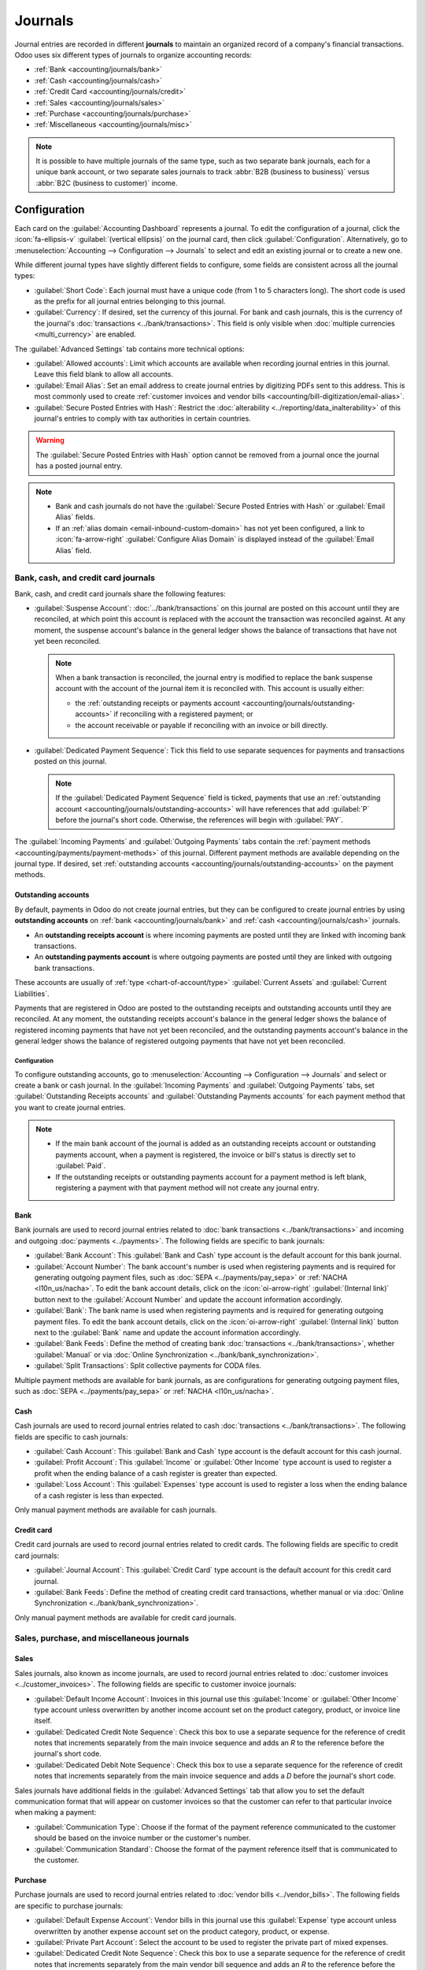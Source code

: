 ========
Journals
========

Journal entries are recorded in different **journals** to maintain an organized record of a
company's financial transactions. Odoo uses six different types of journals to organize accounting
records:

- :ref:`Bank <accounting/journals/bank>`
- :ref:`Cash <accounting/journals/cash>`
- :ref:`Credit Card <accounting/journals/credit>`
- :ref:`Sales <accounting/journals/sales>`
- :ref:`Purchase <accounting/journals/purchase>`
- :ref:`Miscellaneous <accounting/journals/misc>`

.. note::
   It is possible to have multiple journals of the same type, such as two separate bank journals,
   each for a unique bank account, or two separate sales journals to track :abbr:`B2B (business to
   business)` versus :abbr:`B2C (business to customer)` income.

.. _accounting/journals/configuration:

Configuration
=============

Each card on the :guilabel:`Accounting Dashboard` represents a journal. To edit the configuration of
a journal, click the :icon:`fa-ellipsis-v` :guilabel:`(vertical ellipsis)` on the journal card, then
click :guilabel:`Configuration`. Alternatively, go to :menuselection:`Accounting --> Configuration
--> Journals` to select and edit an existing journal or to create a new one.

While different journal types have slightly different fields to configure, some fields are
consistent across all the journal types:

- :guilabel:`Short Code`: Each journal must have a unique code (from 1 to 5 characters long). The
  short code is used as the prefix for all journal entries belonging to this journal.
- :guilabel:`Currency`: If desired, set the currency of this journal. For bank and cash journals,
  this is the currency of the journal's :doc:`transactions <../bank/transactions>`. This field is
  only visible when :doc:`multiple currencies <multi_currency>` are enabled.

The :guilabel:`Advanced Settings` tab contains more technical options:

- :guilabel:`Allowed accounts`: Limit which accounts are available when recording journal entries in
  this journal. Leave this field blank to allow all accounts.
- :guilabel:`Email Alias`: Set an email address to create journal entries by digitizing PDFs sent
  to this address. This is most commonly used to create :ref:`customer invoices and vendor bills
  <accounting/bill-digitization/email-alias>`.
- :guilabel:`Secure Posted Entries with Hash`: Restrict the :doc:`alterability
  <../reporting/data_inalterability>` of this journal's entries to comply with tax authorities in
  certain countries.

.. warning::
   The :guilabel:`Secure Posted Entries with Hash` option cannot be removed from a journal once the
   journal has a posted journal entry.

.. note::
   - Bank and cash journals do not have the :guilabel:`Secure Posted Entries with Hash` or
     :guilabel:`Email Alias` fields.
   - If an :ref:`alias domain <email-inbound-custom-domain>` has not yet been configured, a link to
     :icon:`fa-arrow-right` :guilabel:`Configure Alias Domain` is displayed instead of the
     :guilabel:`Email Alias` field.

.. _accounting/journals/bank-cash-cc:

Bank, cash, and credit card journals
------------------------------------

Bank, cash, and credit card journals share the following features:

- :guilabel:`Suspense Account`: :doc:`../bank/transactions` on this journal are posted on this
  account until they are reconciled, at which point this account is replaced with the account the
  transaction was reconciled against. At any moment, the suspense account's balance in the general
  ledger shows the balance of transactions that have not yet been reconciled.

  .. note::
     When a bank transaction is reconciled, the journal entry is modified to replace the bank
     suspense account with the account of the journal item it is reconciled with. This account is
     usually either:

     - the :ref:`outstanding receipts or payments account
       <accounting/journals/outstanding-accounts>` if reconciling with a registered payment; or
     - the account receivable or payable if reconciling with an invoice or bill directly.

- :guilabel:`Dedicated Payment Sequence`: Tick this field to use separate sequences for payments
  and transactions posted on this journal.

  .. note::
     If the :guilabel:`Dedicated Payment Sequence` field is ticked, payments that use an
     :ref:`outstanding account <accounting/journals/outstanding-accounts>` will have references that
     add :guilabel:`P` before the journal's short code. Otherwise, the references will begin with
     :guilabel:`PAY`.

The :guilabel:`Incoming Payments` and :guilabel:`Outgoing Payments` tabs contain the :ref:`payment
methods <accounting/payments/payment-methods>` of this journal. Different payment methods are
available depending on the journal type. If desired, set :ref:`outstanding accounts
<accounting/journals/outstanding-accounts>` on the payment methods.

.. seealso::
   - :doc:`../bank`
   - :doc:`multi_currency`
   - :doc:`../bank/transactions`
   - `Bank configuration <https://www.youtube.com/watch?v=tVhhXw-VnGE>`_

.. _accounting/journals/outstanding-accounts:

Outstanding accounts
~~~~~~~~~~~~~~~~~~~~

By default, payments in Odoo do not create journal entries, but they can be configured to create
journal entries by using **outstanding accounts** on :ref:`bank <accounting/journals/bank>` and
:ref:`cash <accounting/journals/cash>` journals.

- An **outstanding receipts account** is where incoming payments are posted until they are linked
  with incoming bank transactions.
- An **outstanding payments account** is where outgoing payments are posted until they are linked
  with outgoing bank transactions.

These accounts are usually of :ref:`type <chart-of-account/type>` :guilabel:`Current Assets` and
:guilabel:`Current Liabilities`.

Payments that are registered in Odoo are posted to the outstanding receipts and outstanding accounts
until they are reconciled. At any moment, the outstanding receipts account's balance in the general
ledger shows the balance of registered incoming payments that have not yet been reconciled, and the
outstanding payments account's balance in the general ledger shows the balance of registered
outgoing payments that have not yet been reconciled.

Configuration
*************

To configure outstanding accounts, go to :menuselection:`Accounting --> Configuration --> Journals`
and select or create a bank or cash journal. In the :guilabel:`Incoming Payments` and
:guilabel:`Outgoing Payments` tabs, set :guilabel:`Outstanding Receipts accounts` and
:guilabel:`Outstanding Payments accounts` for each payment method that you want to create journal
entries.

.. note::
   - If the main bank account of the journal is added as an outstanding receipts account or
     outstanding payments account, when a payment is registered, the invoice or bill's status is
     directly set to :guilabel:`Paid`.
   - If the outstanding receipts or outstanding payments account for a payment method is left blank,
     registering a payment with that payment method will not create any journal entry.

.. _accounting/journals/bank:

Bank
~~~~

Bank journals are used to record journal entries related to :doc:`bank transactions
<../bank/transactions>` and incoming and outgoing :doc:`payments <../payments>`. The following
fields are specific to bank journals:

- :guilabel:`Bank Account`: This :guilabel:`Bank and Cash` type account is the default account for
  this bank journal.
- :guilabel:`Account Number`: The bank account's number is used when registering payments and is
  required for generating outgoing payment files, such as :doc:`SEPA <../payments/pay_sepa>` or
  :ref:`NACHA <l10n_us/nacha>`. To edit the bank account details, click on the
  :icon:`oi-arrow-right` :guilabel:`(Internal link)` button next to the :guilabel:`Account Number`
  and update the account information accordingly.
- :guilabel:`Bank`: The bank name is used when registering payments and is required for generating
  outgoing payment files. To edit the bank account details, click on the :icon:`oi-arrow-right`
  :guilabel:`(Internal link)` button next to the :guilabel:`Bank` name and update the account
  information accordingly.
- :guilabel:`Bank Feeds`: Define the method of creating bank :doc:`transactions
  <../bank/transactions>`, whether :guilabel:`Manual` or via :doc:`Online Synchronization
  <../bank/bank_synchronization>`.
- :guilabel:`Split Transactions`: Split collective payments for CODA files.

Multiple payment methods are available for bank journals, as are configurations for generating
outgoing payment files, such as :doc:`SEPA <../payments/pay_sepa>` or :ref:`NACHA <l10n_us/nacha>`.

.. _accounting/journals/cash:

Cash
~~~~

Cash journals are used to record journal entries related to cash :doc:`transactions
<../bank/transactions>`. The following fields are specific to cash journals:

- :guilabel:`Cash Account`: This :guilabel:`Bank and Cash` type account is the default account for
  this cash journal.
- :guilabel:`Profit Account`: This :guilabel:`Income` or :guilabel:`Other Income` type account is
  used to register a profit when the ending balance of a cash register is greater than expected.
- :guilabel:`Loss Account`: This :guilabel:`Expenses` type account is used to register a loss when
  the ending balance of a cash register is less than expected.

Only manual payment methods are available for cash journals.

.. _accounting/journals/credit:

Credit card
~~~~~~~~~~~

Credit card journals are used to record journal entries related to credit cards. The following
fields are specific to credit card journals:

- :guilabel:`Journal Account`: This :guilabel:`Credit Card` type account is the default account for
  this credit card journal.
- :guilabel:`Bank Feeds`: Define the method of creating credit card transactions, whether manual or
  via :doc:`Online Synchronization <../bank/bank_synchronization>`.

Only manual payment methods are available for credit card journals.

.. _accounting/journals/sales-purchase-misc:

Sales, purchase, and miscellaneous journals
-------------------------------------------

.. _accounting/journals/sales:

Sales
~~~~~

Sales journals, also known as income journals, are used to record journal entries related to
:doc:`customer invoices <../customer_invoices>`. The following fields are specific to customer
invoice journals:

- :guilabel:`Default Income Account`: Invoices in this journal use this :guilabel:`Income` or
  :guilabel:`Other Income` type account unless overwritten by another income account set on the
  product category, product, or invoice line itself.
- :guilabel:`Dedicated Credit Note Sequence`: Check this box to use a separate sequence for the
  reference of credit notes that increments separately from the main invoice sequence and adds an
  `R` to the reference before the journal's short code.
- :guilabel:`Dedicated Debit Note Sequence`: Check this box to use a separate sequence for the
  reference of credit notes that increments separately from the main invoice sequence and adds a `D`
  before the journal's short code.

Sales journals have additional fields in the :guilabel:`Advanced Settings` tab that allow you to set
the default communication format that will appear on customer invoices so that the customer can
refer to that particular invoice when making a payment:

- :guilabel:`Communication Type`: Choose if the format of the payment reference communicated to the
  customer should be based on the invoice number or the customer's number.
- :guilabel:`Communication Standard`: Choose the format of the payment reference itself that is
  communicated to the customer.

.. _accounting/journals/purchase:

Purchase
~~~~~~~~

Purchase journals are used to record journal entries related to :doc:`vendor bills
<../vendor_bills>`. The following fields are specific to purchase journals:

- :guilabel:`Default Expense Account`: Vendor bills in this journal use this :guilabel:`Expense`
  type account unless overwritten by another expense account set on the product category, product,
  or expense.
- :guilabel:`Private Part Account`: Select the account to be used to register the private part of
  mixed expenses.
- :guilabel:`Dedicated Credit Note Sequence`: Check this box to use a separate sequence for the
  reference of credit notes that increments separately from the main vendor bill sequence and adds
  an `R` to the reference before the journal's short code.
- :guilabel:`Dedicated Debit Note Sequence`: Check this box to use a separate sequence for the
  reference of credit notes that increments separately from the main invoice sequence and adds a `D`
  before the journal's short code.

.. _accounting/journals/misc:

Miscellaneous
~~~~~~~~~~~~~

Miscellaneous journals are used to record journal entries that are not related to any of the other
journal types such as tax closing journal entries.

.. seealso::
   - `Tax return eLearning <https://www.odoo.com/slides/slide/tax-return-10564>`_
   - :doc:`../reporting/tax_returns`
   - :doc:`../taxes`
